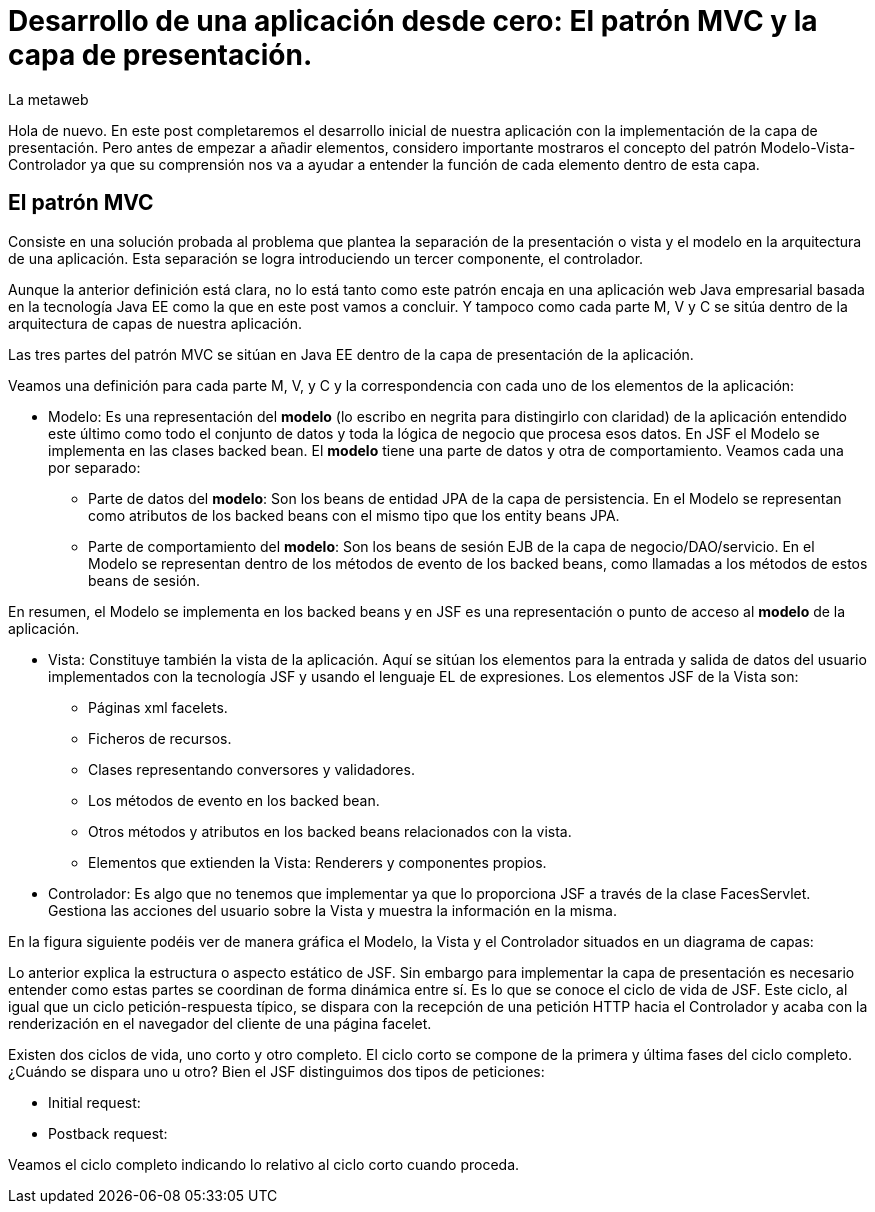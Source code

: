 = Desarrollo de una aplicación desde cero: El patrón MVC y la capa de presentación.
La metaweb
:hp-tags: JSF, Java Server Faces, MVC, Facelets, Maven
:published_at: 2015-06-30

Hola de nuevo. En este post completaremos el desarrollo inicial de nuestra aplicación con la implementación de la capa de presentación. Pero antes de empezar a añadir elementos, considero importante mostraros el concepto del patrón Modelo-Vista-Controlador ya que su comprensión nos va a ayudar a entender la función de cada elemento dentro de esta capa.

== El patrón MVC

Consiste en una solución probada al problema que plantea la separación de la presentación o vista y el modelo en la arquitectura de una aplicación. Esta separación se logra introduciendo un tercer componente, el controlador.

Aunque la anterior definición está clara, no lo está tanto como este patrón encaja en una aplicación web Java empresarial basada en la tecnología Java EE como la que en este post vamos a concluir. Y tampoco como cada parte M, V y C se sitúa dentro de la arquitectura de capas de nuestra aplicación.

Las tres partes del patrón MVC se sitúan en Java EE dentro de la capa de presentación de la aplicación.

Veamos una definición para cada parte M, V, y C y la correspondencia con cada uno de los elementos de la aplicación:

* Modelo: Es una representación del *modelo* (lo escribo en negrita para distingirlo con claridad) de la aplicación entendido este último como todo el conjunto de datos y toda la lógica de negocio que procesa esos datos. En JSF el Modelo se implementa en las clases backed bean. El *modelo* tiene una parte de datos y otra de comportamiento. Veamos cada una por separado:

** Parte de datos del *modelo*: Son los beans de entidad JPA de la capa de persistencia. En el Modelo se representan como atributos de los backed beans con el mismo tipo que los entity beans JPA.

** Parte de comportamiento del *modelo*: Son los beans de sesión EJB de la capa de negocio/DAO/servicio. En el Modelo se representan dentro de los métodos de evento de los backed beans, como llamadas a los métodos de estos beans de sesión.

En resumen, el Modelo se implementa en los backed beans y en JSF es una representación o punto de acceso al *modelo* de la aplicación.

* Vista: Constituye también la vista de la aplicación. Aquí se sitúan los elementos para la entrada y salida de datos del usuario implementados con la tecnología JSF y usando el lenguaje EL de expresiones. Los elementos JSF de la Vista son:
	** Páginas xml facelets.
    ** Ficheros de recursos.
    ** Clases representando conversores y validadores.
    ** Los métodos de evento en los backed bean.
    ** Otros métodos y atributos en los backed beans relacionados con la vista.
    ** Elementos que extienden la Vista: Renderers y componentes propios.

* Controlador: Es algo que no tenemos que implementar ya que lo proporciona JSF a través de la clase FacesServlet. Gestiona las acciones del usuario sobre la Vista y muestra la información en la misma.

En la figura siguiente podéis ver de manera gráfica el Modelo, la Vista y el Controlador situados en un diagrama de capas:


Lo anterior explica la estructura o aspecto estático de JSF. Sin embargo para implementar la capa de presentación es necesario entender como estas partes se coordinan de forma dinámica entre sí. Es lo que se conoce el ciclo de vida de JSF. Este ciclo, al igual que un ciclo petición-respuesta típico, se dispara con la recepción de una petición HTTP hacia el Controlador y acaba con la renderización en el navegador del cliente de una página facelet.

Existen dos ciclos de vida, uno corto y otro completo. El ciclo corto se compone de la primera y última fases del ciclo completo. ¿Cuándo se dispara uno u otro? Bien el JSF distinguimos dos tipos de peticiones:

* Initial request:


* Postback request:



Veamos el ciclo completo indicando lo relativo al ciclo corto cuando proceda.

